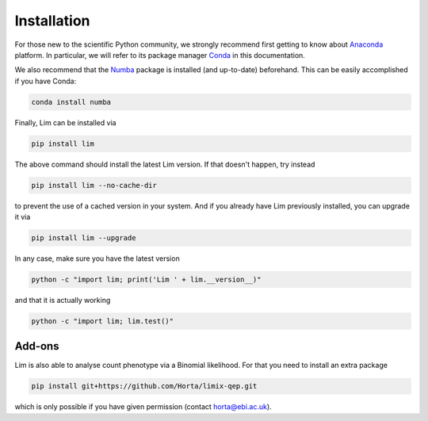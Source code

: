 Installation
------------

For those new to the scientific Python community, we strongly recommend first
getting to know about `Anaconda <https://www.continuum.io/downloads>`_
platform.
In particular, we will refer to its package manager
`Conda <http://conda.pydata.org/docs/intro.html>`_ in this documentation.

We also recommend that the `Numba <http://numba.pydata.org>`_
package is installed (and up-to-date) beforehand.
This can be easily accomplished if you have Conda:

.. code-block:: console

    conda install numba

Finally, Lim can be installed via

.. code-block:: console

    pip install lim

The above command should install the latest Lim version. If that doesn't
happen, try instead

.. code-block:: console

    pip install lim --no-cache-dir

to prevent the use of a cached version in your system. And if you already have
Lim previously installed, you can upgrade it via

.. code-block:: console

    pip install lim --upgrade

In any case, make sure you have the latest version

.. code-block:: console

    python -c "import lim; print('Lim ' + lim.__version__)"

.. program-output:: python -c "import lim; print('Lim ' + lim.__version__)"

and that it is actually working

.. code-block:: console

    python -c "import lim; lim.test()"

.. program-output:: python -c "import lim; lim.test()"

Add-ons
^^^^^^^

Lim is also able to analyse count phenotype via a
Binomial likelihood. For that you need to install
an extra package

.. code-block:: console

    pip install git+https://github.com/Horta/limix-qep.git

which is only possible if you have given permission (contact horta@ebi.ac.uk).
